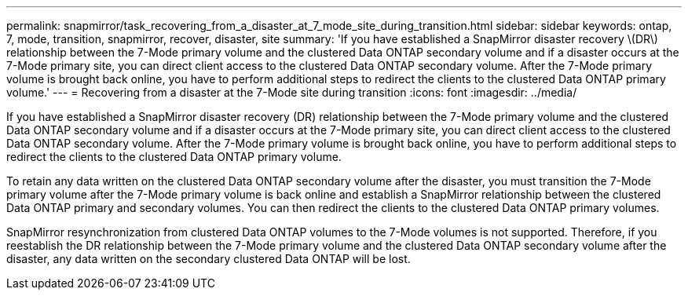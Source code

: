 ---
permalink: snapmirror/task_recovering_from_a_disaster_at_7_mode_site_during_transition.html
sidebar: sidebar
keywords: ontap, 7, mode, transition, snapmirror, recover, disaster, site
summary: 'If you have established a SnapMirror disaster recovery \(DR\) relationship between the 7-Mode primary volume and the clustered Data ONTAP secondary volume and if a disaster occurs at the 7-Mode primary site, you can direct client access to the clustered Data ONTAP secondary volume. After the 7-Mode primary volume is brought back online, you have to perform additional steps to redirect the clients to the clustered Data ONTAP primary volume.'
---
= Recovering from a disaster at the 7-Mode site during transition
:icons: font
:imagesdir: ../media/

[.lead]
If you have established a SnapMirror disaster recovery (DR) relationship between the 7-Mode primary volume and the clustered Data ONTAP secondary volume and if a disaster occurs at the 7-Mode primary site, you can direct client access to the clustered Data ONTAP secondary volume. After the 7-Mode primary volume is brought back online, you have to perform additional steps to redirect the clients to the clustered Data ONTAP primary volume.

To retain any data written on the clustered Data ONTAP secondary volume after the disaster, you must transition the 7-Mode primary volume after the 7-Mode primary volume is back online and establish a SnapMirror relationship between the clustered Data ONTAP primary and secondary volumes. You can then redirect the clients to the clustered Data ONTAP primary volumes.

SnapMirror resynchronization from clustered Data ONTAP volumes to the 7-Mode volumes is not supported. Therefore, if you reestablish the DR relationship between the 7-Mode primary volume and the clustered Data ONTAP secondary volume after the disaster, any data written on the secondary clustered Data ONTAP will be lost.
